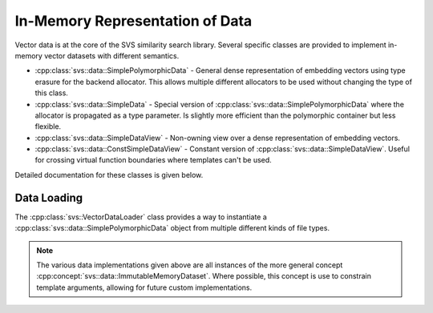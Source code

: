 .. _cpp_core_data:

In-Memory Representation of Data
================================

Vector data is at the core of the SVS similarity search library.
Several specific classes are provided to implement in-memory vector datasets with different semantics.

* :cpp:class:`svs::data::SimplePolymorphicData` - General dense representation of embedding vectors using type erasure for the backend allocator.
  This allows multiple different allocators to be used without changing the type of this class.
* :cpp:class:`svs::data::SimpleData` - Special version of :cpp:class:`svs::data::SimplePolymorphicData` where the allocator is propagated as a type parameter.
  Is slightly more efficient than the polymorphic container but less flexible.
* :cpp:class:`svs::data::SimpleDataView` - Non-owning view over a dense representation of embedding vectors.
* :cpp:class:`svs::data::ConstSimpleDataView` - Constant version of :cpp:class:`svs::data::SimpleDataView`.
  Useful for crossing virtual function boundaries where templates can't be used.

Detailed documentation for these classes is given below.

.. doxygenclass:: svs::data::SimplePolymorphicData
   :project: SVS
   :members:

.. doxygenclass:: svs::data::SimpleData
   :project: SVS
   :members:

.. doxygenclass:: svs::data::SimpleDataView
   :project: SVS
   :members:

.. doxygenclass:: svs::data::ConstSimpleDataView
   :project: SVS
   :members:

Data Loading
------------

The :cpp:class:`svs::VectorDataLoader` class provides a way to instantiate a :cpp:class:`svs::data::SimplePolymorphicData` object from multiple different kinds of file types.

.. doxygenclass:: svs::VectorDataLoader
   :project: SVS
   :members:


.. NOTE::

   The various data implementations given above are all instances of the more general concept :cpp:concept:`svs::data::ImmutableMemoryDataset`.
   Where possible, this concept is use to constrain template arguments, allowing for future custom implementations.
